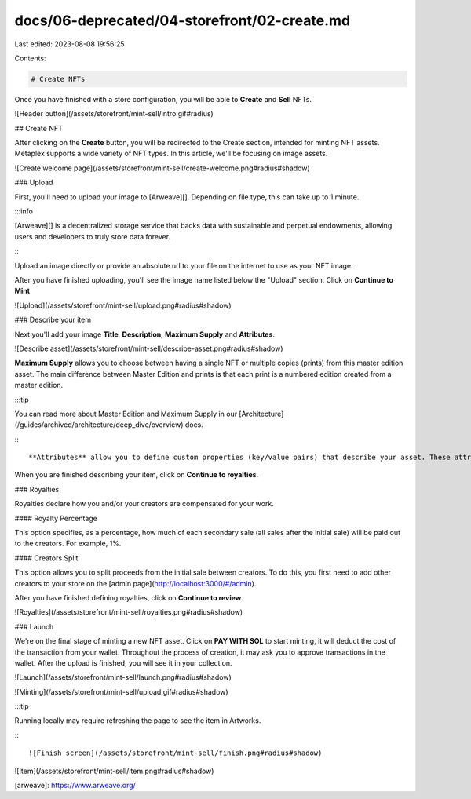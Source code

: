 docs/06-deprecated/04-storefront/02-create.md
=============================================

Last edited: 2023-08-08 19:56:25

Contents:

.. code-block:: md

    # Create NFTs

Once you have finished with a store configuration, you will be able to **Create** and **Sell** NFTs.

![Header button](/assets/storefront/mint-sell/intro.gif#radius)

## Create NFT

After clicking on the **Create** button, you will be redirected to the Create section, intended for minting NFT assets.
Metaplex supports a wide variety of NFT types. In this article, we'll be focusing on image assets.

![Create welcome page](/assets/storefront/mint-sell/create-welcome.png#radius#shadow)

### Upload

First, you'll need to upload your image to [Arweave][]. Depending on file type, this can take up to 1 minute.

:::info

[Arweave][] is a decentralized storage service that backs data with sustainable and perpetual endowments, allowing users and developers to truly store data forever.

:::

Upload an image directly or provide an absolute url to your file on the internet to use as your NFT image.

After you have finished uploading, you'll see the image name listed below the "Upload" section. Click on **Continue to Mint**

![Upload](/assets/storefront/mint-sell/upload.png#radius#shadow)

### Describe your item

Next you'll add your image **Title**, **Description**, **Maximum Supply** and **Attributes**.

![Describe asset](/assets/storefront/mint-sell/describe-asset.png#radius#shadow)

**Maximum Supply** allows you to choose between having a single NFT or multiple copies (prints) from this master edition asset. The main difference between Master Edition and prints is that each print is a numbered edition created from a master edition.

:::tip

You can read more about Master Edition and Maximum Supply in our [Architecture](/guides/archived/architecture/deep_dive/overview) docs.

:::

**Attributes** allow you to define custom properties (key/value pairs) that describe your asset. These attributes are later displayed when viewing the NFT in your wallet or marketplace of choice. For `display_type`, the default is `string` but you can also set this to `date` to hint to downstream tools to format this appropriately.

When you are finished describing your item, click on **Continue to royalties**.

### Royalties

Royalties declare how you and/or your creators are compensated for your work.

#### Royalty Percentage

This option specifies, as a percentage, how much of each secondary sale (all sales after the initial sale) will be paid out to the creators. For example, 1%.

#### Creators Split

This option allows you to split proceeds from the initial sale between creators. To do this, you first need to add other creators to your store on the [admin page](http://localhost:3000/#/admin).

After you have finished defining royalties, click on **Continue to review**.

![Royalties](/assets/storefront/mint-sell/royalties.png#radius#shadow)

### Launch

We're on the final stage of minting a new NFT asset. Click on **PAY WITH SOL** to start minting, it will deduct the cost of the transaction from your wallet. Throughout the process of creation, it may ask you to approve transactions in the wallet. After the upload is finished, you will see it in your collection.

![Launch](/assets/storefront/mint-sell/launch.png#radius#shadow)

![Minting](/assets/storefront/mint-sell/upload.gif#radius#shadow)

:::tip

Running locally may require refreshing the page to see the item in Artworks.

:::

![Finish screen](/assets/storefront/mint-sell/finish.png#radius#shadow)

![Item](/assets/storefront/mint-sell/item.png#radius#shadow)

[arweave]: https://www.arweave.org/


